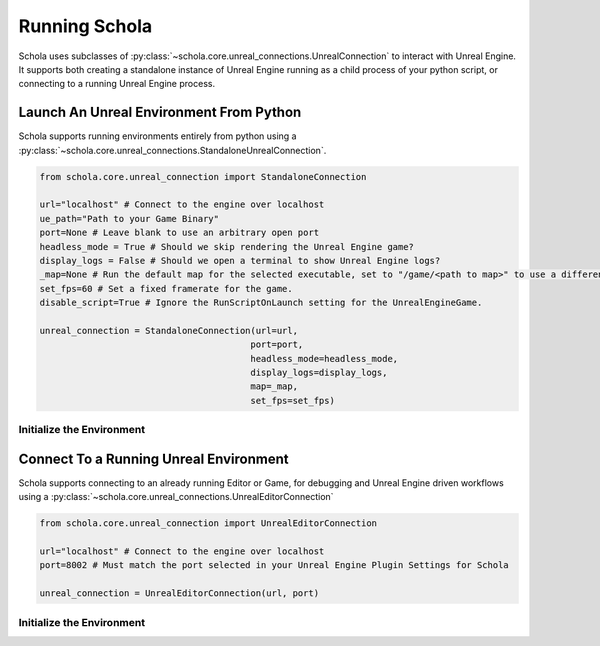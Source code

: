 Running Schola
==============

Schola uses subclasses of :py:class:`~schola.core.unreal_connections.UnrealConnection` to interact with Unreal Engine. It supports both creating a standalone instance of Unreal Engine 
running as a child process of your python script, or connecting to a running Unreal Engine process.


Launch An Unreal Environment From Python
----------------------------------------

Schola supports running environments entirely from python using a :py:class:`~schola.core.unreal_connections.StandaloneUnrealConnection`.

.. code-block:: python

    from schola.core.unreal_connection import StandaloneConnection

    url="localhost" # Connect to the engine over localhost
    ue_path="Path to your Game Binary"
    port=None # Leave blank to use an arbitrary open port
    headless_mode = True # Should we skip rendering the Unreal Engine game?
    display_logs = False # Should we open a terminal to show Unreal Engine logs?
    _map=None # Run the default map for the selected executable, set to "/game/<path to map>" to use a different map.
    set_fps=60 # Set a fixed framerate for the game.
    disable_script=True # Ignore the RunScriptOnLaunch setting for the UnrealEngineGame.

    unreal_connection = StandaloneConnection(url=url,
                                            port=port,
                                            headless_mode=headless_mode,
                                            display_logs=display_logs,
                                            map=_map,
                                            set_fps=set_fps)


Initialize the Environment
^^^^^^^^^^^^^^^^^^^^^^^^^^

.. tabs::

    .. group-tab:: Gymnasium
        
        .. code-block:: python

            from schola.gym.env import VecEnv
            from schola.core.unreal_connection import StandaloneConnection

            unreal_connection = StandaloneConnection("localhost","Path To Game Binaries", headless_mode=True)
            env = VecEnv(unreal_connection)
            ... # Your Code Here

    .. group-tab:: Ray
        
        .. code-block:: python

            from schola.ray.env import BaseEnv
            from schola.core.unreal_connection import StandaloneConnection

            unreal_connection = StandaloneConnection("localhost","Path To Game Binaries", headless_mode=True)
            env = BaseEnv(unreal_connection)
            ... # Your Code Here

    .. group-tab:: Stable Baselines 3

        .. code-block:: python

            from schola.sb3.env import VecEnv
            from schola.core.unreal_connection import StandaloneConnection

            unreal_connection = StandaloneConnection("localhost","Path To Game Binaries", headless_mode=True)
            env = VecEnv(unreal_connection)
            ... # Your Code Here


Connect To a Running Unreal Environment
---------------------------------------

Schola supports connecting to an already running Editor or Game, for debugging and Unreal Engine driven workflows using a :py:class:`~schola.core.unreal_connections.UnrealEditorConnection`


.. code-block:: python

    from schola.core.unreal_connection import UnrealEditorConnection

    url="localhost" # Connect to the engine over localhost
    port=8002 # Must match the port selected in your Unreal Engine Plugin Settings for Schola
    
    unreal_connection = UnrealEditorConnection(url, port)

Initialize the Environment
^^^^^^^^^^^^^^^^^^^^^^^^^^

.. tabs::

    .. group-tab:: Gymnasium
        
        .. code-block:: python

            from schola.gym.env import VecEnv
            from schola.core.unreal_connection import UnrealEditorConnection

            unreal_connection = UnrealEditorConnection("localhost",8002)
            env = VecEnv(unreal_connection)
            ... # Your Code Here

    .. group-tab:: Ray
        
        .. code-block:: python

            from schola.ray.env import BaseEnv
            from schola.core.unreal_connection import UnrealEditorConnection

            unreal_connection = UnrealEditorConnection("localhost",8002)
            env = BaseEnv(unreal_connection)
            ... # Your Code Here

    .. group-tab:: Stable Baselines 3

        .. code-block:: python

            from schola.sb3.env import VecEnv
            from schola.core.unreal_connection import UnrealEditorConnection

            unreal_connection = UnrealEditorConnection("localhost",8002)
            env = VecEnv(unreal_connection)
            ... # Your Code Here